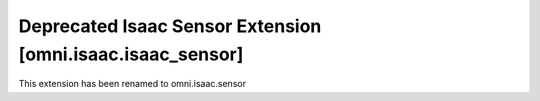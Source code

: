 Deprecated Isaac Sensor Extension [omni.isaac.isaac_sensor]
###########################################################

This extension has been renamed to omni.isaac.sensor
